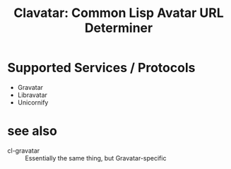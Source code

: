 #+TITLE: Clavatar: Common Lisp Avatar URL Determiner

* Supported Services / Protocols
 * Gravatar
 * Libravatar
 * Unicornify
* see also
 * cl-gravatar :: Essentially the same thing, but Gravatar-specific
